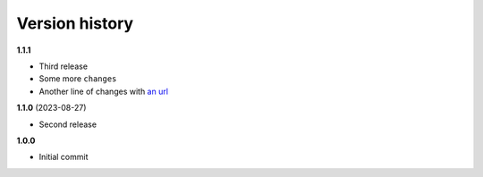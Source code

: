 Version history
===============

**1.1.1**

- Third release
- Some more ``changes``
- Another line of changes with `an url <https://example.org/>`_

**1.1.0** (2023-08-27)

- Second release

**1.0.0**

- Initial commit

